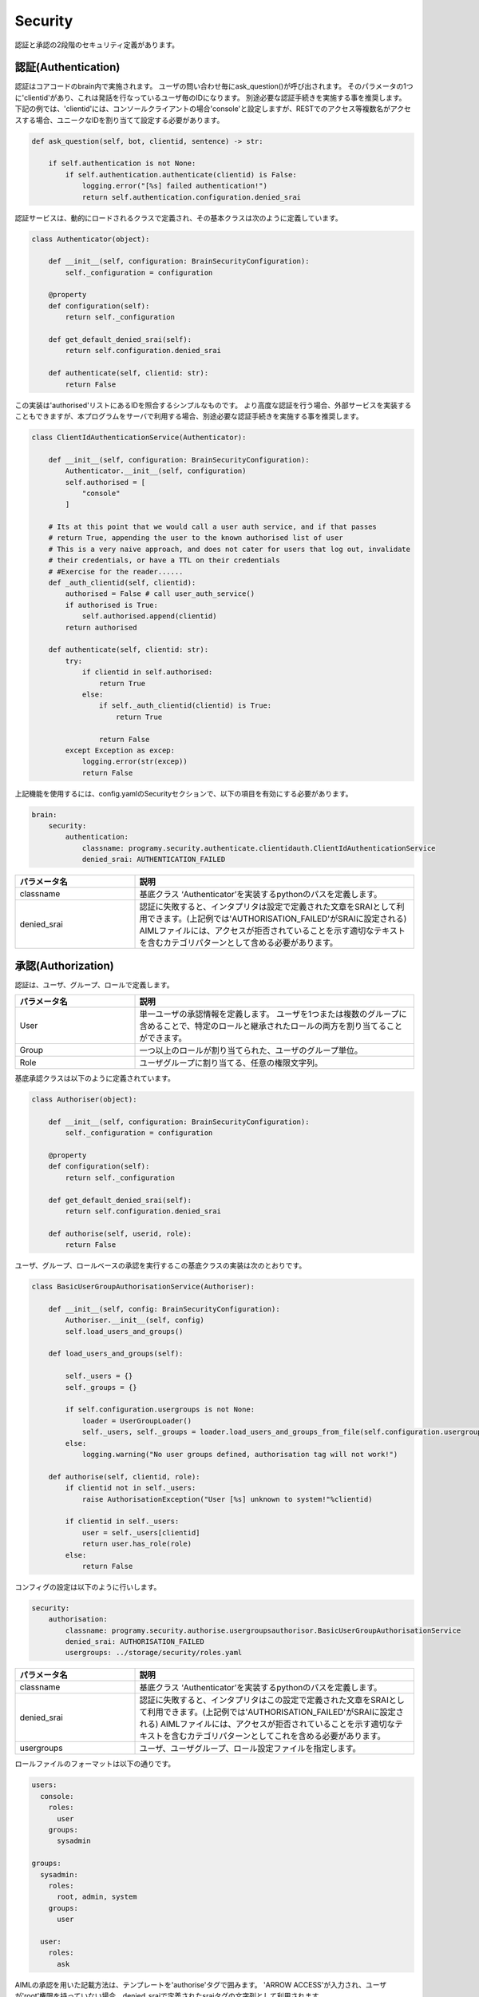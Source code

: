 Security
============================

認証と承認の2段階のセキュリティ定義があります。

認証(Authentication)
----------------------------

認証はコアコードのbrain内で実施されます。
ユーザの問い合わせ毎にask_question()が呼び出されます。
そのパラメータの1つに'clientid'があり、これは発話を行なっているユーザ毎のIDになります。
別途必要な認証手続きを実施する事を推奨します。
下記の例では、'clientid'には、コンソールクライアントの場合'console'と設定しますが、RESTでのアクセス等複数名がアクセスする場合、ユニークなIDを割り当てて設定する必要があります。



.. code:: python

       def ask_question(self, bot, clientid, sentence) -> str:

           if self.authentication is not None:
               if self.authentication.authenticate(clientid) is False:
                   logging.error("[%s] failed authentication!")
                   return self.authentication.configuration.denied_srai

認証サービスは、動的にロードされるクラスで定義され、その基本クラスは次のように定義しています。

.. code:: python

   class Authenticator(object):

       def __init__(self, configuration: BrainSecurityConfiguration):
           self._configuration = configuration

       @property
       def configuration(self):
           return self._configuration

       def get_default_denied_srai(self):
           return self.configuration.denied_srai

       def authenticate(self, clientid: str):
           return False

この実装は'authorised'リストにあるIDを照合するシンプルなものです。
より高度な認証を行う場合、外部サービスを実装することもできますが、本プログラムをサーバで利用する場合、別途必要な認証手続きを実施する事を推奨します。

.. code:: python

   class ClientIdAuthenticationService(Authenticator):

       def __init__(self, configuration: BrainSecurityConfiguration):
           Authenticator.__init__(self, configuration)
           self.authorised = [
               "console"
           ]

       # Its at this point that we would call a user auth service, and if that passes
       # return True, appending the user to the known authorised list of user
       # This is a very naive approach, and does not cater for users that log out, invalidate
       # their credentials, or have a TTL on their credentials
       # #Exercise for the reader......
       def _auth_clientid(self, clientid):
           authorised = False # call user_auth_service()
           if authorised is True:
               self.authorised.append(clientid)
           return authorised

       def authenticate(self, clientid: str):
           try:
               if clientid in self.authorised:
                   return True
               else:
                   if self._auth_clientid(clientid) is True:
                       return True

                   return False
           except Exception as excep:
               logging.error(str(excep))
               return False

上記機能を使用するには、config.yamlのSecurityセクションで、以下の項目を有効にする必要があります。

.. code:: yaml

   brain:
       security:
           authentication:
               classname: programy.security.authenticate.clientidauth.ClientIdAuthenticationService
               denied_srai: AUTHENTICATION_FAILED

.. csv-table::
    :header: "パラメータ名","説明"
    :widths: 30,70

    "classname","基底クラス ‘Authenticator’を実装するpythonのパスを定義します。"
    "denied_srai","認証に失敗すると、インタプリタは設定で定義された文章をSRAIとして利用できます。(上記例では'AUTHORISATION_FAILED'がSRAIに設定される) 
    AIMLファイルには、アクセスが拒否されていることを示す適切なテキストを含むカテゴリパターンとして含める必要があります。"
    

承認(Authorization)
----------------------------

認証は、ユーザ、グループ、ロールで定義します。

.. csv-table::
    :header: "パラメータ名","説明"
    :widths: 30,70

    "User","単一ユーザの承認情報を定義します。
    ユーザを1つまたは複数のグループに含めることで、特定のロールと継承されたロールの両方を割り当てることができます。"
    "Group","一つ以上のロールが割り当てられた、ユーザのグループ単位。"
    "Role","ユーザグループに割り当てる、任意の権限文字列。"


基底承認クラスは以下のように定義されています。

.. code:: python

   class Authoriser(object):

       def __init__(self, configuration: BrainSecurityConfiguration):
           self._configuration = configuration

       @property
       def configuration(self):
           return self._configuration

       def get_default_denied_srai(self):
           return self.configuration.denied_srai

       def authorise(self, userid, role):
           return False

ユーザ、グループ、ロールベースの承認を実行するこの基底クラスの実装は次のとおりです。

.. code:: python

   class BasicUserGroupAuthorisationService(Authoriser):

       def __init__(self, config: BrainSecurityConfiguration):
           Authoriser.__init__(self, config)
           self.load_users_and_groups()

       def load_users_and_groups(self):

           self._users = {}
           self._groups = {}

           if self.configuration.usergroups is not None:
               loader = UserGroupLoader()
               self._users, self._groups = loader.load_users_and_groups_from_file(self.configuration.usergroups)
           else:
               logging.warning("No user groups defined, authorisation tag will not work!")

       def authorise(self, clientid, role):
           if clientid not in self._users:
               raise AuthorisationException("User [%s] unknown to system!"%clientid)

           if clientid in self._users:
               user = self._users[clientid]
               return user.has_role(role)
           else:
               return False

コンフィグの設定は以下のように行いします。

.. code:: yaml

       security:
           authorisation:
               classname: programy.security.authorise.usergroupsauthorisor.BasicUserGroupAuthorisationService
               denied_srai: AUTHORISATION_FAILED
               usergroups: ../storage/security/roles.yaml


.. csv-table::
    :header: "パラメータ名","説明"
    :widths: 30,70

    "classname","基底クラス ‘Authenticator’を実装するpythonのパスを定義します。"
    "denied_srai","認証に失敗すると、インタプリタはこの設定で定義された文章をSRAIとして利用できます。(上記例では'AUTHORISATION_FAILED'がSRAIに設定される) 
    AIMLファイルには、アクセスが拒否されていることを示す適切なテキストを含むカテゴリパターンとしてこれを含める必要があります。"
    "usergroups","ユーザ、ユーザグループ、ロール設定ファイルを指定します。"

ロールファイルのフォーマットは以下の通りです。

.. code:: yaml

   users:
     console:
       roles:
         user
       groups:
         sysadmin

   groups:
     sysadmin:
       roles:
         root, admin, system
       groups:
         user

     user:
       roles:
         ask

AIMLの承認を用いた記載方法は、テンプレートを'authorise'タグで囲みます。
'ARROW ACCESS'が入力され、ユーザが'root'権限を持っていない場合、denied_sraiで定義されたsraiタグの文字列として利用されます。

.. code:: xml

       <category>
           <pattern>ALLOW ACCESS</pattern>
           <template>
               <authorise role="root">
                   Access Allowed
               </authorise>
           </template>
       </category>
